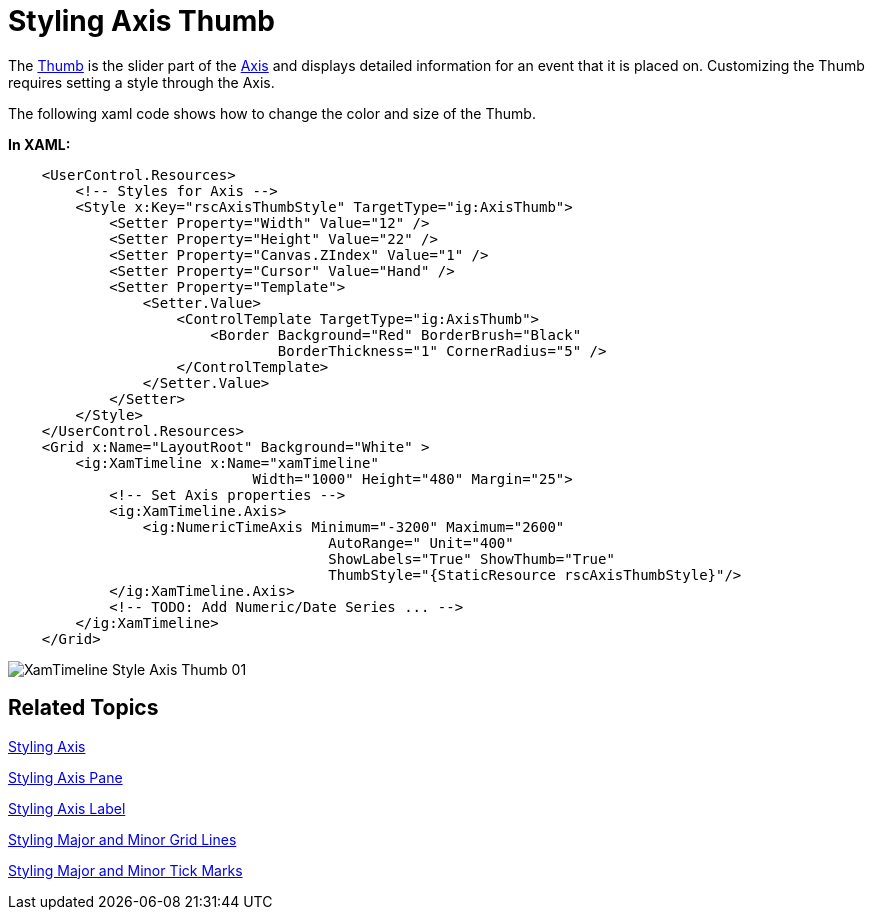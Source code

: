 ﻿////

|metadata|
{
    "name": "xamtimeline-style-axis-thumb",
    "controlName": ["xamTimeline"],
    "tags": ["How Do I","Styling"],
    "guid": "{8691D130-9A1C-4D3E-A3BE-1A4C330D3810}",  
    "buildFlags": [],
    "createdOn": "2016-05-25T18:22:00.1134103Z"
}
|metadata|
////

= Styling Axis Thumb

The link:{ApiPlatform}controls.timelines.xamtimeline{ApiVersion}~infragistics.controls.timelines.axisthumb.html[Thumb] is the slider part of the link:{ApiPlatform}controls.timelines.xamtimeline{ApiVersion}~infragistics.controls.timelines.timelineaxis.html[Axis] and displays detailed information for an event that it is placed on. Customizing the Thumb requires setting a style through the Axis.

The following xaml code shows how to change the color and size of the Thumb.

*In XAML:*

----
    <UserControl.Resources>
        <!-- Styles for Axis -->
        <Style x:Key="rscAxisThumbStyle" TargetType="ig:AxisThumb">
            <Setter Property="Width" Value="12" />
            <Setter Property="Height" Value="22" />
            <Setter Property="Canvas.ZIndex" Value="1" />
            <Setter Property="Cursor" Value="Hand" />
            <Setter Property="Template">
                <Setter.Value>
                    <ControlTemplate TargetType="ig:AxisThumb">
                        <Border Background="Red" BorderBrush="Black" 
                                BorderThickness="1" CornerRadius="5" />
                    </ControlTemplate>
                </Setter.Value>
            </Setter>
        </Style>
    </UserControl.Resources>
    <Grid x:Name="LayoutRoot" Background="White" >
        <ig:XamTimeline x:Name="xamTimeline"  
                             Width="1000" Height="480" Margin="25">
            <!-- Set Axis properties -->
            <ig:XamTimeline.Axis>
                <ig:NumericTimeAxis Minimum="-3200" Maximum="2600" 
                                      AutoRange=" Unit="400" 
                                      ShowLabels="True" ShowThumb="True" 
                                      ThumbStyle="{StaticResource rscAxisThumbStyle}"/>
            </ig:XamTimeline.Axis>
            <!-- TODO: Add Numeric/Date Series ... -->
        </ig:XamTimeline>
    </Grid>
----

image::images/XamTimeline_Style_Axis_Thumb_01.png[]

== Related Topics

link:xamtimeline-style-the-axis.html[Styling Axis]

link:xamtimeline-style-the-axis-pane.html[Styling Axis Pane]

link:xamtimeline-style-the-axis-label.html[Styling Axis Label]

link:xamtimeline-style-major-and-minor-grid-lines.html[Styling Major and Minor Grid Lines]

link:xamtimeline-style-major-and-minor-tick-marks.html[Styling Major and Minor Tick Marks]